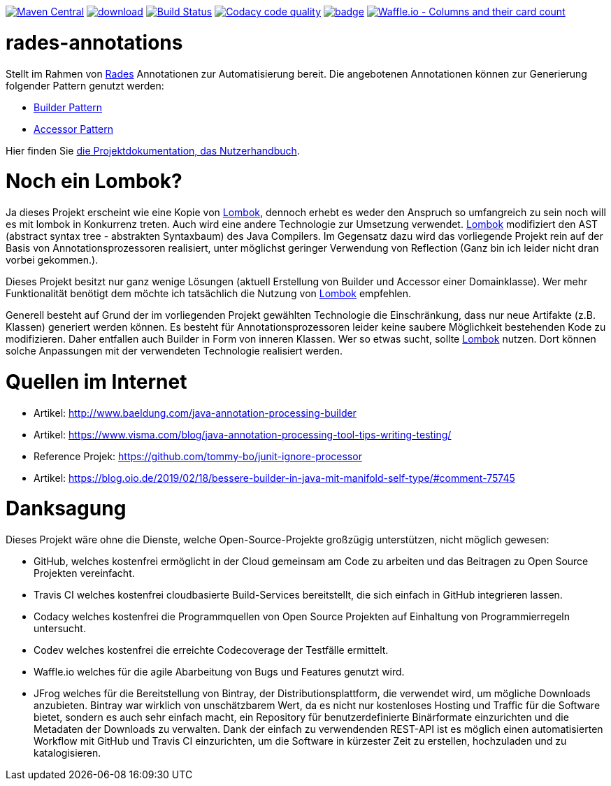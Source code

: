 [#status]
image:https://maven-badges.herokuapp.com/maven-central/com.github.funthomas424242/rades-annotations/badge.svg?style=flat["Maven Central", link="https://maven-badges.herokuapp.com/maven-central/com.github.funthomas424242/rades-annotations"]
image:https://api.bintray.com/packages/funthomas424242/funthomas424242-libs/rades-annotations/images/download.svg[link="https://bintray.com/funthomas424242/funthomas424242-libs/rades-annotations/_latestVersion"]
image:https://travis-ci.org/FunThomas424242/rades-annotations.svg?branch=master["Build Status", link="https://travis-ci.org/FunThomas424242/rades-annotations"]
image:https://api.codacy.com/project/badge/Grade/88bf76546176437ea389629a2087d1b5["Codacy code quality", link="https://www.codacy.com/app/FunThomas424242/rades-annotations?utm_source=github.com&utm_medium=referral&utm_content=FunThomas424242/rades-annotations&utm_campaign=Badge_Grade"]
image:https://codecov.io/gh/FunThomas424242/rades-annotations/branch/master/graph/badge.svg[link="https://codecov.io/gh/FunThomas424242/rades-annotations"]
image:https://badge.waffle.io/FunThomas424242/rades-annotations.svg?columns=all["Waffle.io - Columns and their card count", link="https://waffle.io/FunThomas424242/rades-annotations"]

[#main]
= rades-annotations

Stellt im Rahmen von link:https://github.com/FunThomas424242/RADeS[Rades] Annotationen zur Automatisierung bereit.
Die angebotenen Annotationen können zur Generierung folgender Pattern genutzt werden:

* link:https://en.wikipedia.org/wiki/Builder_pattern[Builder Pattern]
* link:https://sourcemaking.com/design_patterns/private_class_data[Accessor Pattern]

Hier finden Sie link:https://funthomas424242.github.io/rades-annotations/index.html[die Projektdokumentation, das Nutzerhandbuch].

[#lombok]
= Noch ein Lombok?

Ja dieses Projekt erscheint wie eine Kopie von link://https://projectlombok.org/[Lombok], dennoch erhebt es weder den Anspruch so umfangreich zu sein
noch will es mit lombok in Konkurrenz treten. Auch wird eine andere Technologie zur Umsetzung verwendet. link://https://projectlombok.org/[Lombok]
modifiziert den AST (abstract syntax tree - abstrakten Syntaxbaum) des Java Compilers. Im Gegensatz dazu wird das vorliegende Projekt
rein auf der Basis von Annotationsprozessoren realisiert, unter möglichst geringer Verwendung von Reflection
(Ganz bin ich leider nicht dran vorbei gekommen.).

Dieses Projekt besitzt nur ganz wenige Lösungen (aktuell Erstellung von Builder und Accessor einer Domainklasse). Wer mehr Funktionalität benötigt dem
möchte ich tatsächlich die Nutzung von link://https://projectlombok.org/[Lombok] empfehlen.

Generell besteht auf Grund der im vorliegenden Projekt gewählten Technologie die Einschränkung, dass nur neue Artifakte (z.B. Klassen) generiert werden können.
Es besteht für Annotationsprozessoren leider keine saubere Möglichkeit bestehenden Kode zu modifizieren. Daher entfallen auch Builder in Form von inneren
Klassen. Wer so etwas sucht, sollte link://https://projectlombok.org/[Lombok] nutzen. Dort können solche Anpassungen mit der verwendeten Technologie realisiert werden.


[#quellen]
= Quellen im Internet

* Artikel: http://www.baeldung.com/java-annotation-processing-builder
* Artikel: https://www.visma.com/blog/java-annotation-processing-tool-tips-writing-testing/
* Reference Projek: https://github.com/tommy-bo/junit-ignore-processor
* Artikel: https://blog.oio.de/2019/02/18/bessere-builder-in-java-mit-manifold-self-type/#comment-75745

# Danksagung
Dieses Projekt wäre ohne die Dienste, welche Open-Source-Projekte großzügig unterstützen, nicht möglich gewesen:

* GitHub, welches kostenfrei ermöglicht in der Cloud gemeinsam am Code zu arbeiten und das Beitragen zu Open Source Projekten vereinfacht.
* Travis CI welches kostenfrei cloudbasierte Build-Services bereitstellt, die sich einfach in GitHub integrieren lassen.
* Codacy welches kostenfrei die Programmquellen von Open Source Projekten auf Einhaltung von Programmierregeln untersucht.
* Codev welches kostenfrei die erreichte Codecoverage der Testfälle ermittelt.
* Waffle.io welches für die agile Abarbeitung von Bugs und Features genutzt wird.
* JFrog welches für die Bereitstellung von Bintray, der Distributionsplattform, die verwendet wird, um mögliche Downloads anzubieten. Bintray war wirklich von unschätzbarem Wert, da es nicht nur kostenloses Hosting und Traffic für die Software bietet, sondern es auch sehr einfach macht, ein Repository für benutzerdefinierte Binärformate einzurichten und die Metadaten der Downloads zu verwalten. Dank der einfach zu verwendenden REST-API ist es möglich einen automatisierten Workflow mit GitHub und Travis CI einzurichten, um die Software in kürzester Zeit zu erstellen, hochzuladen und zu katalogisieren.

